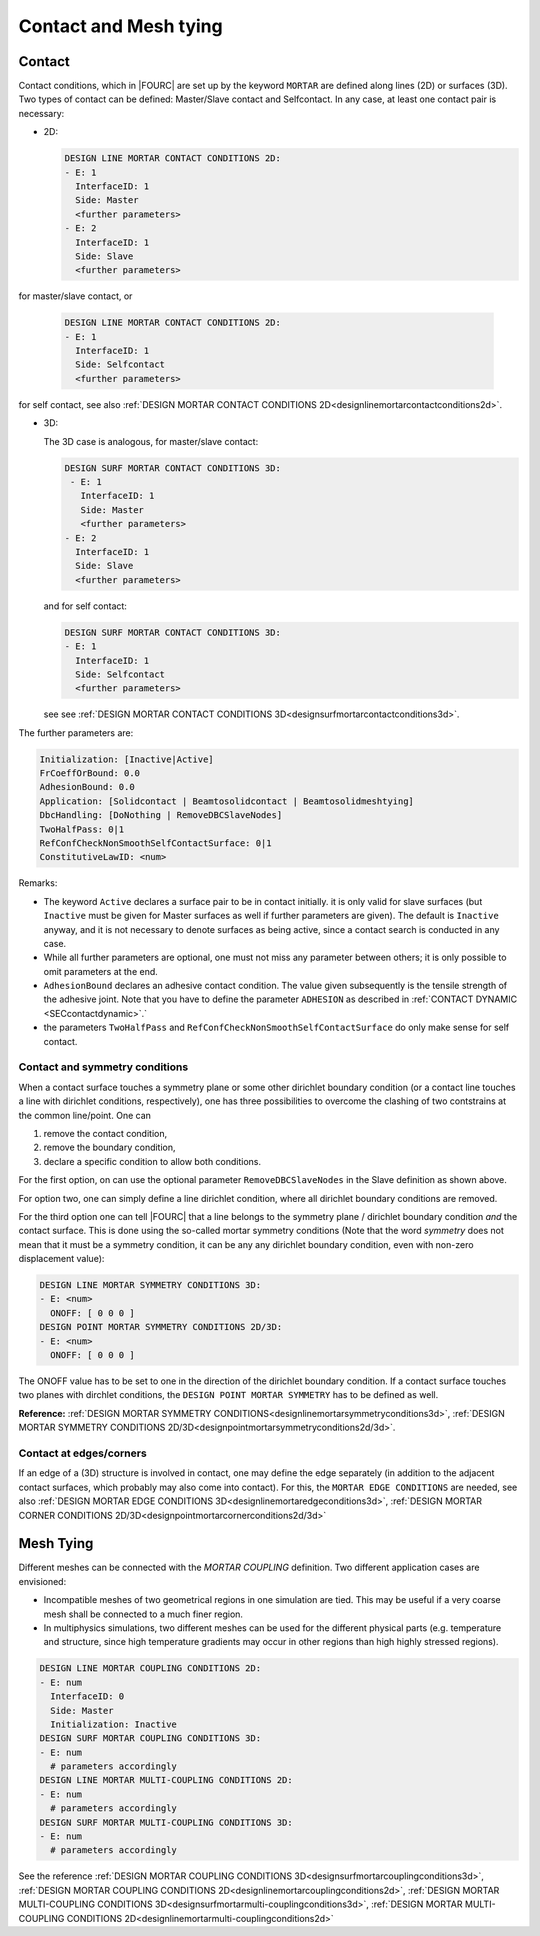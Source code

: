 .. _contactandmeshtying:

Contact and Mesh tying
======================

.. _ contact:

Contact
--------

Contact conditions, which in |FOURC| are set up by the keyword ``MORTAR`` are defined along lines (2D)
or surfaces (3D). Two types of contact can be defined: Master/Slave contact and Selfcontact. In any case, at least one contact pair is necessary:

- 2D:

  .. code-block:: yaml

     DESIGN LINE MORTAR CONTACT CONDITIONS 2D:
     - E: 1
       InterfaceID: 1
       Side: Master
       <further parameters>
     - E: 2
       InterfaceID: 1
       Side: Slave
       <further parameters>

for master/slave contact, or

  .. code-block:: yaml

     DESIGN LINE MORTAR CONTACT CONDITIONS 2D:
     - E: 1
       InterfaceID: 1
       Side: Selfcontact
       <further parameters>

for self contact, see also :ref:`DESIGN MORTAR CONTACT CONDITIONS 2D<designlinemortarcontactconditions2d>`.


- 3D:

  The 3D case is analogous, for master/slave contact:

  .. code-block:: yaml

     DESIGN SURF MORTAR CONTACT CONDITIONS 3D:
      - E: 1
        InterfaceID: 1
        Side: Master
        <further parameters>
     - E: 2
       InterfaceID: 1
       Side: Slave
       <further parameters>

  and for self contact:

  .. code-block:: yaml

     DESIGN SURF MORTAR CONTACT CONDITIONS 3D:
     - E: 1
       InterfaceID: 1
       Side: Selfcontact
       <further parameters>


  see see :ref:`DESIGN MORTAR CONTACT CONDITIONS 3D<designsurfmortarcontactconditions3d>`.

The further parameters are:

.. code-block:: yaml

   Initialization: [Inactive|Active]
   FrCoeffOrBound: 0.0
   AdhesionBound: 0.0
   Application: [Solidcontact | Beamtosolidcontact | Beamtosolidmeshtying]
   DbcHandling: [DoNothing | RemoveDBCSlaveNodes]
   TwoHalfPass: 0|1
   RefConfCheckNonSmoothSelfContactSurface: 0|1
   ConstitutiveLawID: <num>

Remarks:

- The keyword ``Active`` declares a surface pair to be in contact initially.
  it is only valid for slave surfaces
  (but ``Inactive`` must be given for Master surfaces as well if further parameters are given).
  The default is ``Inactive`` anyway, and it is not necessary to denote surfaces as being active,
  since a contact search is conducted in any case.
- While all further parameters are optional, one must not miss any parameter between others;
  it is only possible to omit parameters at the end.
- ``AdhesionBound`` declares an adhesive contact condition.
  The value given subsequently is the tensile strength of the adhesive joint.
  Note that you have to define the parameter ``ADHESION`` as described in :ref:`CONTACT DYNAMIC <SECcontactdynamic>`.`
- the parameters ``TwoHalfPass`` and ``RefConfCheckNonSmoothSelfContactSurface``
  do only make sense for self contact.


Contact and symmetry conditions
"""""""""""""""""""""""""""""""

When a contact surface touches a symmetry plane or some other dirichlet boundary condition
(or a contact line touches a line with dirichlet conditions, respectively),
one has three possibilities to overcome the clashing of two contstrains at the common line/point.
One can

#. remove the contact condition,
#. remove the boundary condition,
#. declare a specific condition to allow both conditions.

For the first option, on can use the optional parameter ``RemoveDBCSlaveNodes``
in the Slave definition as shown above.

For option two, one can simply define a line dirichlet condition,
where all dirichlet boundary conditions are removed.

For the third option one can tell |FOURC| that a line belongs to the symmetry plane / dirichlet boundary condition *and* the contact surface.
This is done using the so-called mortar symmetry conditions (Note that the word *symmetry* does not mean that it must be a symmetry condition,
it can be any any dirichlet boundary condition, even with non-zero displacement value):

.. code-block:: yaml

   DESIGN LINE MORTAR SYMMETRY CONDITIONS 3D:
   - E: <num>
     ONOFF: [ 0 0 0 ]
   DESIGN POINT MORTAR SYMMETRY CONDITIONS 2D/3D:
   - E: <num>
     ONOFF: [ 0 0 0 ]

The ONOFF value has to be set to one in the direction of the dirichlet boundary condition.
If a contact surface touches two planes with dirchlet conditions,
the ``DESIGN POINT MORTAR SYMMETRY`` has to be defined as well.

**Reference:** :ref:`DESIGN MORTAR SYMMETRY CONDITIONS<designlinemortarsymmetryconditions3d>`, :ref:`DESIGN MORTAR SYMMETRY CONDITIONS 2D/3D<designpointmortarsymmetryconditions2d/3d>`.


Contact at edges/corners
"""""""""""""""""""""""""

If an edge of a (3D) structure is involved in contact, one may define the edge separately
(in addition to the adjacent contact surfaces, which probably may also come into contact).
For this, the ``MORTAR EDGE CONDITIONS`` are needed, see also :ref:`DESIGN MORTAR EDGE CONDITIONS 3D<designlinemortaredgeconditions3d>`, :ref:`DESIGN MORTAR CORNER CONDITIONS 2D/3D<designpointmortarcornerconditions2d/3d>`

.. _meshtying:

Mesh Tying
-----------

Different meshes can be connected with the `MORTAR COUPLING` definition. Two different application cases are envisioned:

- Incompatible meshes of two geometrical regions in one simulation are tied. This may be useful if a very coarse mesh shall be connected to a much finer region.

- In multiphysics simulations, two different meshes can be used for the different physical parts (e.g. temperature and structure, since high temperature gradients may occur in other regions than high highly stressed regions).

.. code-block:: yaml

   DESIGN LINE MORTAR COUPLING CONDITIONS 2D:
   - E: num
     InterfaceID: 0
     Side: Master
     Initialization: Inactive
   DESIGN SURF MORTAR COUPLING CONDITIONS 3D:
   - E: num
     # parameters accordingly
   DESIGN LINE MORTAR MULTI-COUPLING CONDITIONS 2D:
   - E: num
     # parameters accordingly
   DESIGN SURF MORTAR MULTI-COUPLING CONDITIONS 3D:
   - E: num
     # parameters accordingly

See the reference :ref:`DESIGN MORTAR COUPLING CONDITIONS 3D<designsurfmortarcouplingconditions3d>`, :ref:`DESIGN MORTAR COUPLING CONDITIONS 2D<designlinemortarcouplingconditions2d>`, :ref:`DESIGN MORTAR MULTI-COUPLING CONDITIONS 3D<designsurfmortarmulti-couplingconditions3d>`, :ref:`DESIGN MORTAR MULTI-COUPLING CONDITIONS 2D<designlinemortarmulti-couplingconditions2d>`
